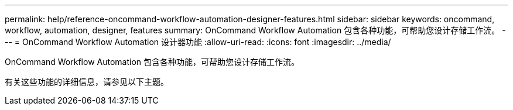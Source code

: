 ---
permalink: help/reference-oncommand-workflow-automation-designer-features.html 
sidebar: sidebar 
keywords: oncommand, workflow, automation, designer, features 
summary: OnCommand Workflow Automation 包含各种功能，可帮助您设计存储工作流。 
---
= OnCommand Workflow Automation 设计器功能
:allow-uri-read: 
:icons: font
:imagesdir: ../media/


[role="lead"]
OnCommand Workflow Automation 包含各种功能，可帮助您设计存储工作流。

有关这些功能的详细信息，请参见以下主题。
